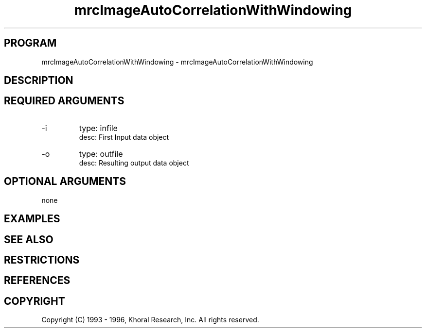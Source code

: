 .TH "mrcImageAutoCorrelationWithWindowing" "EOS" "COMMANDS" "" "Mar 27, 1998"
.SH PROGRAM
mrcImageAutoCorrelationWithWindowing \- mrcImageAutoCorrelationWithWindowing
.syntax EOS mrcImageAutoCorrelationWithWindowing
.SH DESCRIPTION
.SH "REQUIRED ARGUMENTS"
.IP -i 7
type: infile
.br
desc: First Input data object
.br
.IP -o 7
type: outfile
.br
desc: Resulting output data object
.br
.sp
.SH "OPTIONAL ARGUMENTS"
none
.sp
.SH EXAMPLES
.SH "SEE ALSO"
.SH RESTRICTIONS 
.SH REFERENCES 
.SH COPYRIGHT
Copyright (C) 1993 - 1996, Khoral Research, Inc.  All rights reserved.

